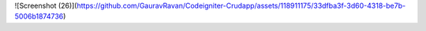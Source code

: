

![Screenshot (26)](https://github.com/GauravRavan/Codeigniter-Crudapp/assets/118911175/33dfba3f-3d60-4318-be7b-5006b1874736)


